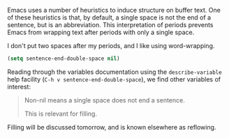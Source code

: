 Emacs uses a number of heuristics to induce structure on buffer text. One of these heuristics is that, by default, a single space is not the end of a sentence, but is an abbreviation. This interpretation of periods prevents Emacs from wrapping text after periods with only a single space.

I don't put two spaces after my periods, and I like using word-wrapping.

#+BEGIN_SRC emacs-lisp
  (setq sentence-end-double-space nil)
#+END_SRC

Reading through the variables documentation using the =describe-variable= help facility (=C-h v sentence-end-double-space=), we find other variables of interest:

#+BEGIN_QUOTE
Non-nil means a single space does not end a sentence.

This is relevant for filling.
#+END_QUOTE

Filling will be discussed tomorrow, and is known elsewhere as reflowing.
